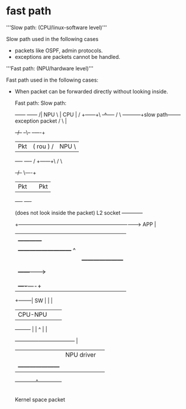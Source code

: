 * fast path

'''Slow path: (CPU/linux-software level)'''

Slow path used in the following cases
- packets like OSPF, admin protocols.
- exceptions are packets cannot be handled.

'''Fast path: (NPU/hardware level)'''

Fast path used in the following cases:
- When packet can be forwarded directly without looking inside.

                                 Fast path:                    Slow path:

                                   +------+                    +------+
                                  /| NPU  \                    | CPU  |
                                 / +------+\                   +-^----+
                                /           \         -----------+slow path--------   exception packet
                               /             \                   |
                            +-/--+          --\--              +-+----+
                            |Pkt |         ( rou )            /| NPU  \
                            +----+          -----            / +------+\
                                                            /           \
                                                         +-/--+          \----+
                                                         |Pkt |          |Pkt |
                                                         +----+          +----+


                       (does not look inside the packet)
                       L2                 socket                                        +------------+
               +------------------------------------------------------------------------>    APP     |
               |                                                                        |            |
               |                                                                        +------------+
               |                          +---------------------------+                         ^
               |                          |  +---------------------+  |                         |
               |                          |  |   IP stack kernel   +--+-------------------------+
               |             +------------+->|                     |  |
               |             |            |  +---------------------+  |
               |             |            |                           |
               |        +----+----+       |                           |
               +--------|   SW    |       |                           |
                        | CPU-NPU |       |                           |
                        +---------+       |                           |
                             ^            |                           |
                             +------------+--+---------------------+  |
                                          |  |     NPU driver      |  |
                                          |  |                     |  |
                                          |  +---------------------+  |
                                          +------------^--------------+
                                                       |
                                                       |
          Kernel space                              packet

